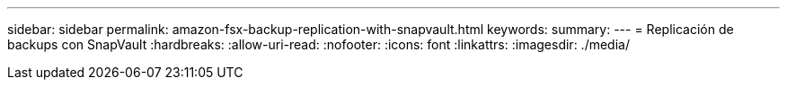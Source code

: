 ---
sidebar: sidebar 
permalink: amazon-fsx-backup-replication-with-snapvault.html 
keywords:  
summary:  
---
= Replicación de backups con SnapVault
:hardbreaks:
:allow-uri-read: 
:nofooter: 
:icons: font
:linkattrs: 
:imagesdir: ./media/


